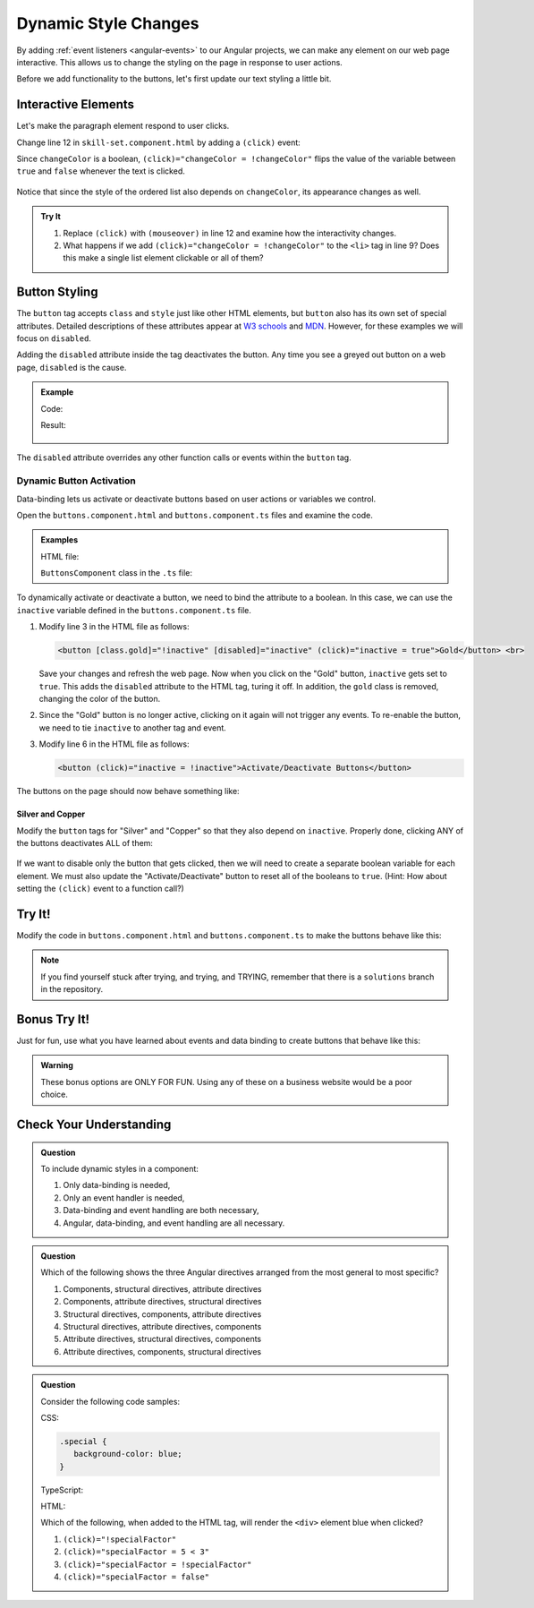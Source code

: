 Dynamic Style Changes
======================

By adding :ref:`event listeners <angular-events>` to our Angular projects, we
can make any element on our web page interactive. This allows us to change the
styling on the page in response to user actions.

Before we add functionality to the buttons, let's first update our text styling
a little bit.

Interactive Elements
---------------------

Let's make the paragraph element respond to user clicks.

Change line 12 in ``skill-set.component.html`` by adding a ``(click)`` event:

.. sourcecode:: html+ng2
   :linenos:

   <div class="skills">
      <h3>{{listHeading}}</h3>
      <ol [style.color]="alternateColor" [type]="bulletType">
         <li *ngFor="let skill of skills">{{skill}}</li>
      </ol>
      <hr>
      <h3>Copy of Skill List</h3>
      <ol [class.ol-style]="changeColor">
         <li *ngFor="let skill of skills">{{skill}}</li>
      </ol>
      <hr>
      <p [class.p-style]="!changeColor" (click)="changeColor = !changeColor">Here is some practice text...</p>
   </div>

Since ``changeColor`` is a boolean, ``(click)="changeColor = !changeColor"``
flips the value of the variable between ``true`` and ``false`` whenever the
text is clicked.

.. figure:: ./figures/lesson3-interactive-text-styling.gif
   :alt: Interactive text styling.

Notice that since the style of the ordered list also depends on
``changeColor``, its appearance changes as well.

.. admonition:: Try It

   #. Replace ``(click)`` with ``(mouseover)`` in line 12 and examine how the
      interactivity changes.
   #. What happens if we add ``(click)="changeColor = !changeColor"`` to the
      ``<li>`` tag in line 9? Does this make a single list element clickable
      or all of them?

Button Styling
---------------

The ``button`` tag accepts ``class`` and ``style`` just like other HTML
elements, but ``button`` also has its own set of special attributes. Detailed
descriptions of these attributes appear at
`W3 schools <https://www.w3schools.com/tags/tag_button.asp>`__ and
`MDN <https://developer.mozilla.org/en-US/docs/Web/HTML/Element/button>`__.
However, for these examples we will focus on ``disabled``.

Adding the ``disabled`` attribute inside the tag deactivates the button. Any
time you see a greyed out button on a web page, ``disabled`` is the cause.

.. admonition:: Example

   Code:

   .. sourcecode:: html+ng2
      :linenos:

      <button [style.background]="lcLightBlue">Click Me!</button>
      <button disabled>Can't Click Me!</button>

   Result:

   .. figure:: ./figures/lesson3-disabled-example.png
      :alt: Result of ``disabled`` attribute.

The ``disabled`` attribute overrides any other function calls or events within
the ``button`` tag.

Dynamic Button Activation
^^^^^^^^^^^^^^^^^^^^^^^^^^

Data-binding lets us activate or deactivate buttons based on user actions or
variables we control.

Open the ``buttons.component.html`` and ``buttons.component.ts`` files and
examine the code.

.. admonition:: Examples

   HTML file:

   .. sourcecode:: html+ng2
      :linenos:

      <div class="buttons">
         <h3>{{buttonHeading}}</h3>
         <button class="gold">Gold</button> <br>
         <button class="silver">Silver</button> <br>
         <button class="copper">Copper</button> <hr>
         <button>Activate/Deactivate Buttons</button>
      </div>

   ``ButtonsComponent`` class in the ``.ts`` file:

   .. sourcecode:: typescript
      :linenos:

      export class ButtonsComponent implements OnInit {
         buttonHeading: string = "Buttons"
         inactive: boolean = false;

         constructor() { }

         ngOnInit() { }

      }

To dynamically activate or deactivate a button, we need to bind the attribute
to a boolean. In this case, we can use the ``inactive`` variable defined in the
``buttons.component.ts`` file.

#. Modify line 3 in the HTML file as follows:

   .. sourcecode:: html+ng2

      <button [class.gold]="!inactive" [disabled]="inactive" (click)="inactive = true">Gold</button> <br>

   Save your changes and refresh the web page. Now when you click on the
   "Gold" button, ``inactive`` gets set to ``true``. This adds the ``disabled``
   attribute to the HTML tag, turing it off. In addition, the ``gold`` class is
   removed, changing the color of the button.
#. Since the "Gold" button is no longer active, clicking on it again will not
   trigger any events. To re-enable the button, we need to tie ``inactive`` to
   another tag and event.

#. Modify line 6 in the HTML file as follows:

   .. sourcecode:: html+ng2

      <button (click)="inactive = !inactive">Activate/Deactivate Buttons</button>

The buttons on the page should now behave something like:

.. figure:: ./figures/lesson3-one-button-activation.gif
   :alt: Activating and deactivating a button on click.

Silver and Copper
~~~~~~~~~~~~~~~~~~

Modify the ``button`` tags for "Silver" and "Copper" so that they also depend
on ``inactive``. Properly done, clicking ANY of the buttons deactivates ALL of
them:

.. figure:: ./figures/lesson3-three-button-activation.gif
   :alt: Activating and deactivating multiple buttons on click.

If we want to disable only the button that gets clicked, then we will need
to create a separate boolean variable for each element. We must also update the
"Activate/Deactivate" button to reset all of the booleans to ``true``. (Hint:
How about setting the ``(click)`` event to a function call?)

Try It!
--------

Modify the code in ``buttons.component.html`` and ``buttons.component.ts`` to
make the buttons behave like this:

.. figure:: ./figures/lesson3-final-button-behavior.gif
   :alt: Deactivating one button at a time.

.. admonition:: Note

   If you find yourself stuck after trying, and trying, and TRYING, remember that
   there is a ``solutions`` branch in the repository.

Bonus Try It!
---------------

Just for fun, use what you have learned about events and data binding to create
buttons that behave like this:

.. figure:: ./figures/lesson3-joke-buttons.gif
   :alt: Fun but frustrating buttons.

.. admonition:: Warning

   These bonus options are ONLY FOR FUN. Using any of these on a business
   website would be a poor choice.

Check Your Understanding
-------------------------

.. admonition:: Question

   To include dynamic styles in a component:

   #. Only data-binding is needed,
   #. Only an event handler is needed,
   #. Data-binding and event handling are both necessary,
   #. Angular, data-binding, and event handling are all necessary.

.. admonition:: Question

   Which of the following shows the three Angular directives arranged from the
   most general to most specific?

   #. Components, structural directives, attribute directives
   #. Components, attribute directives, structural directives
   #. Structural directives, components, attribute directives
   #. Structural directives, attribute directives, components
   #. Attribute directives, structural directives, components
   #. Attribute directives, components, structural directives


.. admonition:: Question

   Consider the following code samples:

   CSS:

   .. sourcecode:: css

      .special {
         background-color: blue;
      }

   TypeScript:

   .. sourcecode:: TypeScript
      :linenos:

      export class Component implements OnInit {

         specialFactor: boolean = false;

         constructor() { }

         ngOnInit() { }

      }

   HTML:

   .. sourcecode:: html+ng2
      :linenos:

      <div [class.special]="specialFactor">Very Special Content</div>

   Which of the following, when added to the HTML tag, will render the
   ``<div>`` element blue when clicked?

   #. ``(click)="!specialFactor"``
   #. ``(click)="specialFactor = 5 < 3"``
   #. ``(click)="specialFactor = !specialFactor"``
   #. ``(click)="specialFactor = false"``
